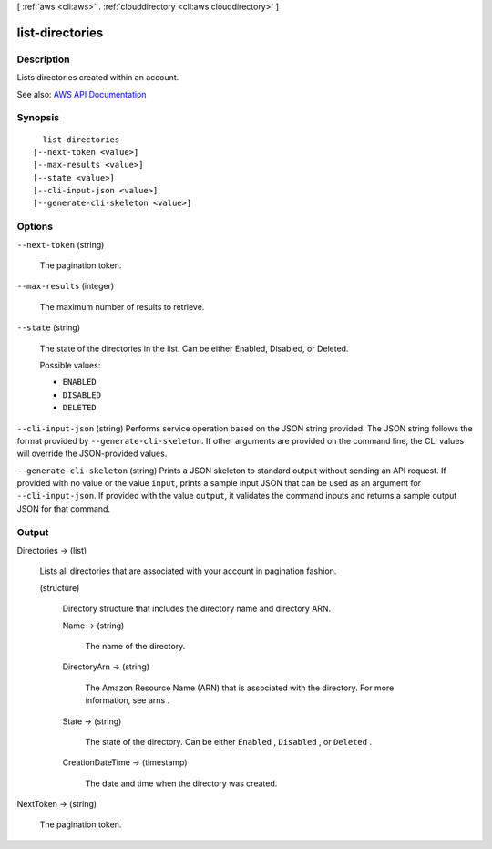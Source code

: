 [ :ref:`aws <cli:aws>` . :ref:`clouddirectory <cli:aws clouddirectory>` ]

.. _cli:aws clouddirectory list-directories:


****************
list-directories
****************



===========
Description
===========



Lists directories created within an account.



See also: `AWS API Documentation <https://docs.aws.amazon.com/goto/WebAPI/clouddirectory-2016-05-10/ListDirectories>`_


========
Synopsis
========

::

    list-directories
  [--next-token <value>]
  [--max-results <value>]
  [--state <value>]
  [--cli-input-json <value>]
  [--generate-cli-skeleton <value>]




=======
Options
=======

``--next-token`` (string)


  The pagination token.

  

``--max-results`` (integer)


  The maximum number of results to retrieve.

  

``--state`` (string)


  The state of the directories in the list. Can be either Enabled, Disabled, or Deleted.

  

  Possible values:

  
  *   ``ENABLED``

  
  *   ``DISABLED``

  
  *   ``DELETED``

  

  

``--cli-input-json`` (string)
Performs service operation based on the JSON string provided. The JSON string follows the format provided by ``--generate-cli-skeleton``. If other arguments are provided on the command line, the CLI values will override the JSON-provided values.

``--generate-cli-skeleton`` (string)
Prints a JSON skeleton to standard output without sending an API request. If provided with no value or the value ``input``, prints a sample input JSON that can be used as an argument for ``--cli-input-json``. If provided with the value ``output``, it validates the command inputs and returns a sample output JSON for that command.



======
Output
======

Directories -> (list)

  

  Lists all directories that are associated with your account in pagination fashion.

  

  (structure)

    

    Directory structure that includes the directory name and directory ARN.

    

    Name -> (string)

      

      The name of the directory.

      

      

    DirectoryArn -> (string)

      

      The Amazon Resource Name (ARN) that is associated with the directory. For more information, see  arns .

      

      

    State -> (string)

      

      The state of the directory. Can be either ``Enabled`` , ``Disabled`` , or ``Deleted`` .

      

      

    CreationDateTime -> (timestamp)

      

      The date and time when the directory was created.

      

      

    

  

NextToken -> (string)

  

  The pagination token.

  

  

